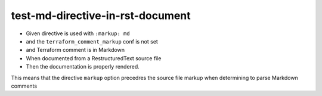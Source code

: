 test-md-directive-in-rst-document
=================================

- Given directive is used with ``:markup: md``
- and the ``terraform_comment_markup`` conf is not set
- and Terraform comment is in Markdown
- When documented from a RestructuredText source file
- Then the documentation is properly rendered.

This means that the directive ``markup`` option precedres the source file
markup when determining to parse Markdown comments

.. tf:resource:: foo_resource.markdown
    :markup: md
